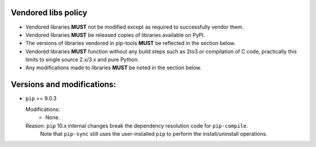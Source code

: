 Vendored libs policy
====================

* Vendored libraries **MUST** not be modified except as required to
  successfully vendor them.

* Vendored libraries **MUST** be released copies of libraries available on
  PyPI.

* The versions of libraries vendored in pip-tools **MUST** be reflected
  in the section below.

* Vendored libraries **MUST** function without any build steps such as 2to3 or
  compilation of C code, practically this limits to single source 2.x/3.x and
  pure Python.

* Any modifications made to libraries **MUST** be noted in the section below.


Versions and modifications:
===========================

* ``pip`` == 9.0.3

  Modifications:
    - None.

  Reason: ``pip`` 10.x internal changes break the dependency resolution code for ``pip-compile``.
    Note that ``pip-sync`` still uses the user-installed ``pip`` to perform the install/uninstall operations.